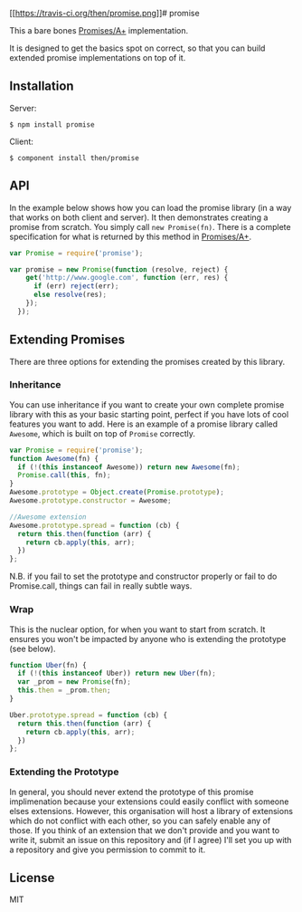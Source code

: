 [[https://travis-ci.org/then/promise][[[https://travis-ci.org/then/promise.png]]]]
​# promise

This a bare bones
[[http://promises-aplus.github.com/promises-spec/][Promises/A+]]
implementation.

It is designed to get the basics spot on correct, so that you can build
extended promise implementations on top of it.

** Installation
:PROPERTIES:
:CUSTOM_ID: installation
:END:
Server:

#+begin_example
$ npm install promise
#+end_example

Client:

#+begin_example
$ component install then/promise
#+end_example

** API
:PROPERTIES:
:CUSTOM_ID: api
:END:
In the example below shows how you can load the promise library (in a
way that works on both client and server). It then demonstrates creating
a promise from scratch. You simply call =new Promise(fn)=. There is a
complete specification for what is returned by this method in
[[http://promises-aplus.github.com/promises-spec/][Promises/A+]].

#+begin_src javascript
var Promise = require('promise');

var promise = new Promise(function (resolve, reject) {
    get('http://www.google.com', function (err, res) {
      if (err) reject(err);
      else resolve(res);
    });
  });
#+end_src

** Extending Promises
:PROPERTIES:
:CUSTOM_ID: extending-promises
:END:
There are three options for extending the promises created by this
library.

*** Inheritance
:PROPERTIES:
:CUSTOM_ID: inheritance
:END:
You can use inheritance if you want to create your own complete promise
library with this as your basic starting point, perfect if you have lots
of cool features you want to add. Here is an example of a promise
library called =Awesome=, which is built on top of =Promise= correctly.

#+begin_src javascript
var Promise = require('promise');
function Awesome(fn) {
  if (!(this instanceof Awesome)) return new Awesome(fn);
  Promise.call(this, fn);
}
Awesome.prototype = Object.create(Promise.prototype);
Awesome.prototype.constructor = Awesome;

//Awesome extension
Awesome.prototype.spread = function (cb) {
  return this.then(function (arr) {
    return cb.apply(this, arr);
  })
};
#+end_src

N.B. if you fail to set the prototype and constructor properly or fail
to do Promise.call, things can fail in really subtle ways.

*** Wrap
:PROPERTIES:
:CUSTOM_ID: wrap
:END:
This is the nuclear option, for when you want to start from scratch. It
ensures you won't be impacted by anyone who is extending the prototype
(see below).

#+begin_src javascript
function Uber(fn) {
  if (!(this instanceof Uber)) return new Uber(fn);
  var _prom = new Promise(fn);
  this.then = _prom.then;
}

Uber.prototype.spread = function (cb) {
  return this.then(function (arr) {
    return cb.apply(this, arr);
  })
};
#+end_src

*** Extending the Prototype
:PROPERTIES:
:CUSTOM_ID: extending-the-prototype
:END:
In general, you should never extend the prototype of this promise
implimenation because your extensions could easily conflict with someone
elses extensions. However, this organisation will host a library of
extensions which do not conflict with each other, so you can safely
enable any of those. If you think of an extension that we don't provide
and you want to write it, submit an issue on this repository and (if I
agree) I'll set you up with a repository and give you permission to
commit to it.

** License
:PROPERTIES:
:CUSTOM_ID: license
:END:
MIT
